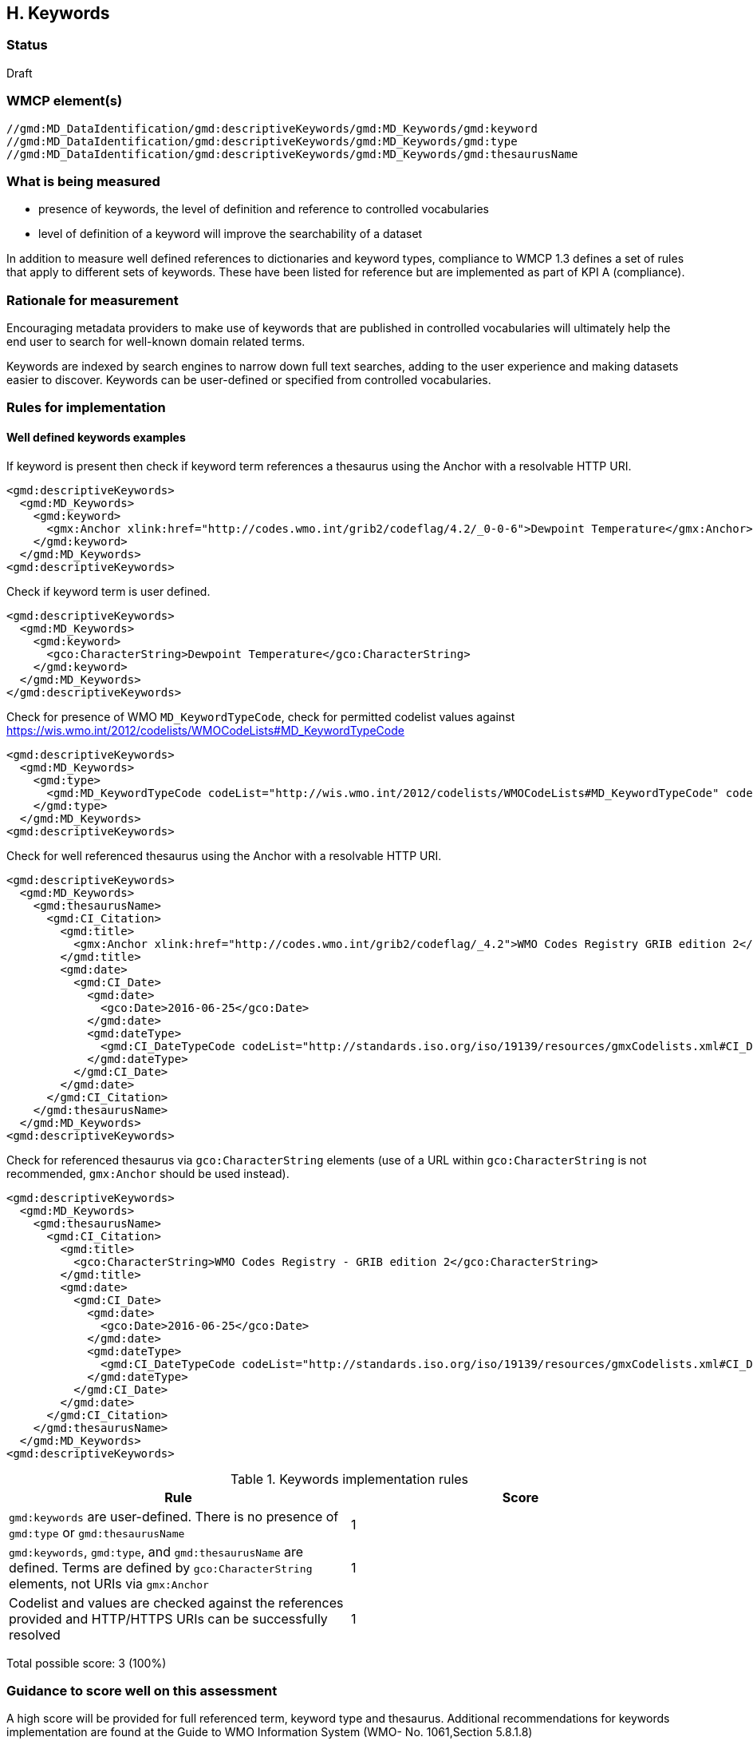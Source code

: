 == H. Keywords

=== Status

Draft

=== WMCP element(s)

....
//gmd:MD_DataIdentification/gmd:descriptiveKeywords/gmd:MD_Keywords/gmd:keyword
//gmd:MD_DataIdentification/gmd:descriptiveKeywords/gmd:MD_Keywords/gmd:type
//gmd:MD_DataIdentification/gmd:descriptiveKeywords/gmd:MD_Keywords/gmd:thesaurusName
....

=== What is being measured

* presence of keywords, the level of definition and reference to controlled
vocabularies
* level of definition of a keyword will improve the searchability of a dataset

In addition to measure well defined references to dictionaries and keyword
types, compliance to WMCP 1.3 defines a set of rules that apply to different
sets of keywords.  These have been listed for reference but are implemented
as part of KPI A (compliance).

=== Rationale for measurement

Encouraging metadata providers to make use of keywords that are published in
controlled vocabularies will ultimately help the end user to search for
well-known domain related terms.

Keywords are indexed by search engines to narrow down full text searches,
adding to the user experience and making datasets easier to discover. Keywords
can be user-defined or specified from controlled vocabularies.

=== Rules for implementation

==== Well defined keywords examples

If keyword is present then check if keyword term references a thesaurus using
the Anchor with a resolvable HTTP URI.

```xml
<gmd:descriptiveKeywords>
  <gmd:MD_Keywords>
    <gmd:keyword>
      <gmx:Anchor xlink:href="http://codes.wmo.int/grib2/codeflag/4.2/_0-0-6">Dewpoint Temperature</gmx:Anchor>
    </gmd:keyword>
  </gmd:MD_Keywords>
<gmd:descriptiveKeywords>
```

Check if keyword term is user defined.

```xml
<gmd:descriptiveKeywords>
  <gmd:MD_Keywords>
    <gmd:keyword>
      <gco:CharacterString>Dewpoint Temperature</gco:CharacterString>
    </gmd:keyword>
  </gmd:MD_Keywords>
</gmd:descriptiveKeywords>
```

Check for presence of WMO `MD_KeywordTypeCode`, check for permitted codelist
values against https://wis.wmo.int/2012/codelists/WMOCodeLists#MD_KeywordTypeCode

```xml
<gmd:descriptiveKeywords>
  <gmd:MD_Keywords>
    <gmd:type>
      <gmd:MD_KeywordTypeCode codeList="http://wis.wmo.int/2012/codelists/WMOCodeLists#MD_KeywordTypeCode" codeListValue="dataParam">dataParam</gmd:MD_KeywordTypeCode>
    </gmd:type>
  </gmd:MD_Keywords>
<gmd:descriptiveKeywords>
```

Check for well referenced thesaurus using the Anchor with a resolvable HTTP
URI.

```xml
<gmd:descriptiveKeywords>
  <gmd:MD_Keywords>
    <gmd:thesaurusName>
      <gmd:CI_Citation>
        <gmd:title>
          <gmx:Anchor xlink:href="http://codes.wmo.int/grib2/codeflag/_4.2">WMO Codes Registry GRIB edition 2</gmx:Anchor>
        </gmd:title>
        <gmd:date>
          <gmd:CI_Date>
            <gmd:date>
              <gco:Date>2016-06-25</gco:Date>
            </gmd:date>
            <gmd:dateType>
              <gmd:CI_DateTypeCode codeList="http://standards.iso.org/iso/19139/resources/gmxCodelists.xml#CI_DateTypeCode" codeListValue="publication">publication</gmd:CI_DateTypeCode>
            </gmd:dateType>
          </gmd:CI_Date>
        </gmd:date>
      </gmd:CI_Citation>
    </gmd:thesaurusName>
  </gmd:MD_Keywords>
<gmd:descriptiveKeywords>
```

Check for referenced thesaurus via `gco:CharacterString` elements (use of a URL
within `gco:CharacterString` is not recommended, `gmx:Anchor` should be used
instead).

```xml
<gmd:descriptiveKeywords>
  <gmd:MD_Keywords>
    <gmd:thesaurusName>
      <gmd:CI_Citation>
        <gmd:title>
          <gco:CharacterString>WMO Codes Registry - GRIB edition 2</gco:CharacterString>
        </gmd:title>
        <gmd:date>
          <gmd:CI_Date>
            <gmd:date>
              <gco:Date>2016-06-25</gco:Date>
            </gmd:date>
            <gmd:dateType>
              <gmd:CI_DateTypeCode codeList="http://standards.iso.org/iso/19139/resources/gmxCodelists.xml#CI_DateTypeCode" codeListValue="publication">publication</gmd:CI_DateTypeCode>
            </gmd:dateType>
          </gmd:CI_Date>
        </gmd:date>
      </gmd:CI_Citation>
    </gmd:thesaurusName>
  </gmd:MD_Keywords>
<gmd:descriptiveKeywords>
```

.Keywords implementation rules
|===
|Rule |Score

a|`gmd:keywords` are user-defined. There is no presence of `gmd:type` or
`gmd:thesaurusName`
|1

|`gmd:keywords`, `gmd:type`, and `gmd:thesaurusName` are defined. Terms are
defined by `gco:CharacterString` elements, not URIs via `gmx:Anchor`
|1

|Codelist and values are checked against the references provided and HTTP/HTTPS URIs
can be successfully resolved
|1
|===

Total possible score: 3 (100%)

=== Guidance to score well on this assessment

A high score will be provided for full referenced term, keyword type and
thesaurus. Additional recommendations for keywords implementation are found at
the Guide to WMO Information System (WMO- No. 1061,Section 5.8.1.8)
https://library.wmo.int/doc_num.php?explnum_id=4004

Examples of controlled vocabularies: 

* https://codes.wmo.int[WMO Codes Registry]
* https://wis.wmo.int/2013/codelists/WMOCodeLists.xml[WMO Codelists]
* https://www.eionet.europa.eu/gemet/en/inspire-themes[GEMET - INSPIRE themes]
* https://earthdata.nasa.gov/earth-observation-data/find-data/gcmd/gcmd-keywords[Global Change Master Directory (GCMD)]
* https://cfconventions.org/standard-names.html[CF Standard Names]
* https://canada.multites.net/cst[Government of Canada Core Subject Thesaurus (CST)]
